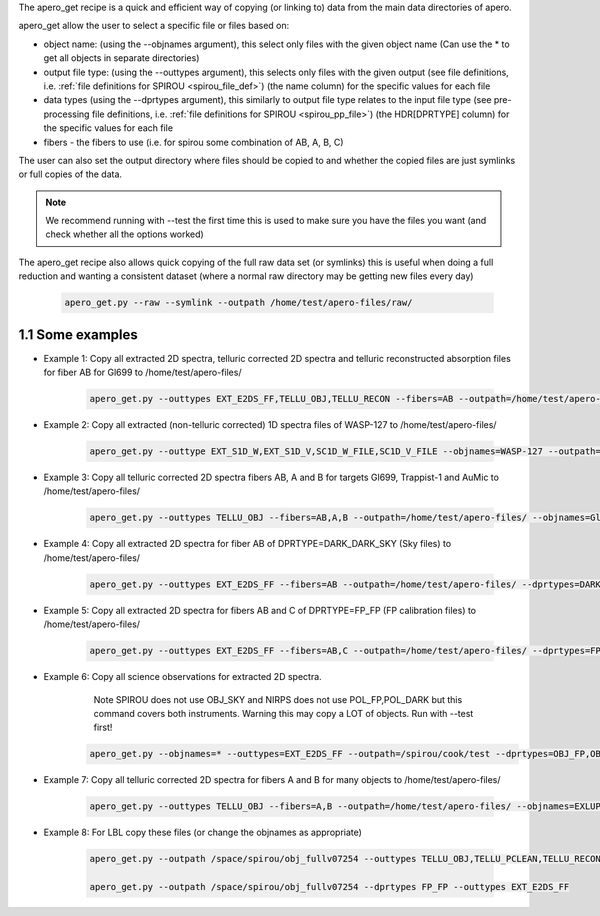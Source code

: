 The apero_get recipe is a quick and efficient way of copying (or linking to) data from the
main data directories of apero.

apero_get allow the user to select a specific file or files based on:

- object name: (using the --objnames argument), this select only files with
  the given object name (Can use the * to get all objects in separate directories)

- output file type: (using the --outtypes argument), this selects only files
  with the given output (see file definitions, i.e. :ref:`file definitions for SPIROU <spirou_file_def>`)
  (the name column) for the specific values for each file

- data types (using the --dprtypes argument), this similarly to output file type
  relates to the input file type (see pre-processing file definitions, i.e. :ref:`file definitions for SPIROU <spirou_pp_file>`)
  (the HDR[DPRTYPE] column) for the specific values for each file

- fibers - the fibers to use (i.e. for spirou some combination of AB, A, B, C)

The user can also set the output directory where files should be copied to and
whether the copied files are just symlinks or full copies of the data.

.. note:: We recommend running with --test the first time this is used to make
          sure you have the files you want (and check whether all the options worked)

The apero_get recipe also allows quick copying of the full raw data set (or symlinks) this is useful when doing a full
reduction and wanting a consistent dataset (where a normal raw directory may be getting new files every day)

   .. code-block::

       apero_get.py --raw --symlink --outpath /home/test/apero-files/raw/


1.1 Some examples
^^^^^^^^^^^^^^^^^^^^^^

- Example 1: Copy all extracted 2D spectra, telluric corrected 2D spectra and telluric reconstructed absorption files for fiber AB for Gl699  to /home/test/apero-files/

    .. code-block::

        apero_get.py --outtypes EXT_E2DS_FF,TELLU_OBJ,TELLU_RECON --fibers=AB --outpath=/home/test/apero-files/ --objnames=Gl699



- Example 2: Copy all extracted (non-telluric corrected) 1D spectra files of WASP-127 to /home/test/apero-files/

    .. code-block::

        apero_get.py --outtype EXT_S1D_W,EXT_S1D_V,SC1D_W_FILE,SC1D_V_FILE --objnames=WASP-127 --outpath=/home/test/files/

- Example 3: Copy all telluric corrected 2D spectra fibers AB, A and B for targets Gl699, Trappist-1 and AuMic to /home/test/apero-files/


    .. code-block::

        apero_get.py --outtypes TELLU_OBJ --fibers=AB,A,B --outpath=/home/test/apero-files/ --objnames=Gl699,Trappist-1,AuMic


- Example 4: Copy all extracted 2D spectra for fiber AB of DPRTYPE=DARK_DARK_SKY (Sky files) to /home/test/apero-files/

    .. code-block::

        apero_get.py --outtypes EXT_E2DS_FF --fibers=AB --outpath=/home/test/apero-files/ --dprtypes=DARK_DARK_SKY

- Example 5: Copy all extracted 2D spectra for fibers AB and C of DPRTYPE=FP_FP (FP calibration files) to /home/test/apero-files/

    .. code-block::

        apero_get.py --outtypes EXT_E2DS_FF --fibers=AB,C --outpath=/home/test/apero-files/ --dprtypes=FP_FP


- Example 6: Copy all science observations for extracted 2D spectra.
             Note SPIROU does not use OBJ_SKY and NIRPS does not use POL_FP,POL_DARK but this command covers both instruments.
             Warning this may copy a LOT of objects. Run with --test first!

    .. code-block::

        apero_get.py --objnames=* --outtypes=EXT_E2DS_FF --outpath=/spirou/cook/test --dprtypes=OBJ_FP,OBJ_DARK,OBJ_SKY,POLAR_FP,POL_DARK



- Example 7: Copy all telluric corrected 2D spectra for fibers A and B for many objects to /home/test/apero-files/

    .. code-block::

        apero_get.py --outtypes TELLU_OBJ --fibers=A,B --outpath=/home/test/apero-files/ --objnames=EXLUP,V830TAU,BDP23_2063B,HD_96064_BC,G_272M127,J23453034P4104001,ROSS_1050,ROSS_477,TOI1759,G_75M55,TWA25,GL846,HD_207966B,J00372598P5133072,J23181789P4617214,TYC_4384M1735M1,V2247OPH,2MASSJ11021804P1630333,BDP04_4988,BDP08_4887,GJ494,GL270,GL338B,GL536,GL212,GL410,HD_263175B,NLTT46858,OTSER,BDP05_3409,GL412A,GL514,GJ3305,GJ1026A,LP_831M68,HD_154363B,HD_31867B,NLTT45473,GL205,GL686,GL880,WOLF_209,GL378,J20412815P5725473,DHTAUB,DOTAU,TWA13A,TWA13B,AUMIC,G_114M10,NLTT36190,HD_31412B,HD_46375B,LP_733M99,GJ3470,G_145M11,G_230M31,18_PUP_B,G_270M12,GJ3192A,HD_164595B,HD_50281B,L_657M32,NLTT39578,SIGCRBC,JH_223,GL411,XZTAU,GL15A,GL382,TWA7,V347AUR,HD_213519B,WOLF_1450,GL752A,G_270M164,G_28M21,GL687,GL48,GL617B,GJ1026B,ROSS_555,G_106M36,GL317,GL362,GL725B,GL849,GL876,HD_4271B,NLTT44569,NLTT45430,UCAC4_538M053123,V_CW_UMA,G240M52,GJ1105,GJ4333,GL15B,GL480,HD_6660B,PM_J08402P3127,G_275M2,J04510138P3127238,TYC_3980M1081M1,CEBOO,GL251,GL436,GL581,GL725A,PM_J09553M2715,EPIC_248131102,GJ768_1B,TOI732,EV_LAC,G_102M4,G_232M62,NLTT35712,GJ1148,GJ3378,GL169_1A,GL445,LP_128M32,NLTT40692,GJ4338,NLTT37349,GJ1103,GJ1214,GJ1256,GJ1289,GJ490B,GJ669B,GL166C,K2_25,GJ1151,GJ1154,GJ4274,GJ493_1,GJ4063,GL408,GL699,UCAC3_226M217434,GJ3789,HD_183870B,GL905,LP_071M082,PM_J18482P0741,GJ1286,GJ1002,G_139M12,GJ4071,PM_J21463P3813,20_LMI_B,GL412B,GJ3622,GJ1111,1RXSJ173353_5P165515,GJ1245B,TRAPPIST1,J1835379P325954,TVLM_513M46

- Example 8: For LBL copy these files (or change the objnames as appropriate)

    .. code-block::

        apero_get.py --outpath /space/spirou/obj_fullv07254 --outtypes TELLU_OBJ,TELLU_PCLEAN,TELLU_RECON,TELLU_TEMP_S1D,TELLU_TEMP,EXT_E2DS_FF --objnames GJ4071,GJ4338,DHTAUB,GL686,K2_25,18_PUP_B,1RXSJ173353_5P165515,20_LMI_B,42_PEG,51_PEG,55CNCB,72_OPH,AUMIC,BDP04_4988,BDP05_3409,BDP08_4887,BDP23_2063B,BPTAU,CITAU,DGTAU,DOTAU,2MASS_J04372171P2651014,EV_LAC,EXLUP,FUORI,G240M52,GJ1002,GJ1012,GJ1026A,GJ1026B,GJ1103,GJ1105,GJ1111,GJ1148,GJ1151,GJ1154,GJ1214,GJ1245B,GJ1256,GJ1286,GJ1289,GJ3192A,GJ3305,GJ3378,GJ3470,GJ3622,GJ3789,GJ4063,GJ4274,GJ4333,GJ490B,GJ493_1,GJ494,GJ669B,GJ768_1B,GL15A,GL15B,GL166C,GL169_1A,GL205,GL212,GL251,GL270,GL317,GL338B,GL362,GL378,GL382,GL388,GL406,GL408,GL410,GL411,GL412A,GL412B,GL436,GL445,GL447,GL48,GL480,GL514,GL536,GL581,GL617B,GL687,GL699,GL725A,GL725B,GL752A,GL846,GL849,GL876,GL880,GL905,GMAUR,GQLUP,G_102M4,G_106M36,G_114M10,G_145M11,G_230M31,G_232M62,G_270M12,G_270M164,G_272M127,G_275M2,G_28M21,G_75M55,HATP11,HD_189733,HD_133112,HD_154363B,HD_164595B,HD_183870B,HD_185603,HD_207966B,HD_213519B,HD_263175B,HD_31412B,HD_31867B,HD_4271B,HD_46375B,HD_50281B,HD_6660B,HD_96064_BC,J00372598P5133072,J04510138P3127238,J20412815P5725473,J23181789P4617214,J23453034P4104001,JH_223,K2_33,LKCA4,LP_071M082,LP_128M32,LP_733M99,LP_831M68,L_657M32,NLTT35712,NLTT36190,NLTT37349,NLTT39578,NLTT40692,NLTT44569,NLTT45430,NLTT45473,NLTT46858,PM_J08402P3127,PM_J09553M2715,PM_J18482P0741,PM_J21463P3813,ROSS_1050,ROSS_477,ROSS_555,RULUP,RYLUP,RYTAU,SIGCRBC,TAUBOO,TOI1728,TOI1759,TOI2136,TOI732,TOI1452,TOI1695,TOI442,TOI736,TRAPPIST1,TVLM_513M46,TWA13A,TWA13B,TWA25,TWA7,TW_HYA,TYC_3980M1081M1,TYC_3154M921M1,TYC_4384M1735M1,UCAC3_226M217434,UCAC4_538M053123,V1298TAU,V2129OPH,V2247OPH,V347AUR,V410TAU,V830TAU,WASP127,WASP69,WASP80,WASP11,WASP52,WASP12,WOLF_1450,WOLF_209,XZTAU,TOI727,TOI4860,SKY,WASP33,BDM11_2741,UCAC2_44133324,WASP39

        apero_get.py --outpath /space/spirou/obj_fullv07254 --dprtypes FP_FP --outtypes EXT_E2DS_FF

